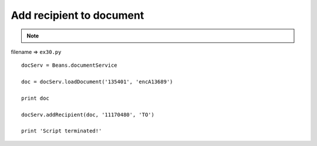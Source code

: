 .. _add-recipient-to-document:

==========================
Add recipient to document 
==========================



.. note::

    .. include:: ../python-example-header.txt

    
filename => ``ex30.py``

::

	
	docServ = Beans.documentService
	
	doc = docServ.loadDocument('135401', 'encA13689')
	
	print doc
	
	docServ.addRecipient(doc, '11170480', 'TO')
	
	print 'Script terminated!'